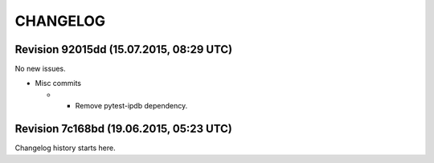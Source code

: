 CHANGELOG
=========

Revision 92015dd (15.07.2015, 08:29 UTC)
----------------------------------------

No new issues.

* Misc commits

  *  - Remove pytest-ipdb dependency.

Revision 7c168bd (19.06.2015, 05:23 UTC)
----------------------------------------

Changelog history starts here.
